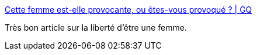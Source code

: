 :jbake-type: post
:jbake-status: published
:jbake-title: Cette femme est-elle provocante, ou êtes-vous provoqué ? | GQ
:jbake-tags: féminisme,sexe,_mois_janv.,_année_2017
:jbake-date: 2017-01-16
:jbake-depth: ../
:jbake-uri: shaarli/1484588323000.adoc
:jbake-source: https://nicolas-delsaux.hd.free.fr/Shaarli?searchterm=http%3A%2F%2Fwww.gqmagazine.fr%2Fsexactu%2Farticles%2Fcette-femme-est-elle-provocante-ou-etes-vous-provoque-%2F49265&searchtags=f%C3%A9minisme+sexe+_mois_janv.+_ann%C3%A9e_2017
:jbake-style: shaarli

http://www.gqmagazine.fr/sexactu/articles/cette-femme-est-elle-provocante-ou-etes-vous-provoque-/49265[Cette femme est-elle provocante, ou êtes-vous provoqué ? | GQ]

Très bon article sur la liberté d'être une femme.
